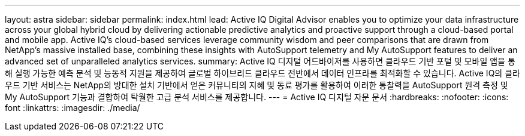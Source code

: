 ---
layout: astra 
sidebar: sidebar 
permalink: index.html 
lead: Active IQ Digital Advisor enables you to optimize your data infrastructure across your global hybrid cloud by delivering actionable predictive analytics and proactive support through a cloud-based portal and mobile app. Active IQ's cloud-based services leverage community wisdom and peer comparisons that are drawn from NetApp's massive installed base, combining these insights with AutoSupport telemetry and My AutoSupport features to deliver an advanced set of unparalleled analytics services. 
summary: Active IQ 디지털 어드바이저를 사용하면 클라우드 기반 포털 및 모바일 앱을 통해 실행 가능한 예측 분석 및 능동적 지원을 제공하여 글로벌 하이브리드 클라우드 전반에서 데이터 인프라를 최적화할 수 있습니다. Active IQ의 클라우드 기반 서비스는 NetApp의 방대한 설치 기반에서 얻은 커뮤니티의 지혜 및 동료 평가를 활용하여 이러한 통찰력을 AutoSupport 원격 측정 및 My AutoSupport 기능과 결합하여 탁월한 고급 분석 서비스를 제공합니다. 
---
= Active IQ 디지털 자문 문서
:hardbreaks:
:nofooter: 
:icons: font
:linkattrs: 
:imagesdir: ./media/


